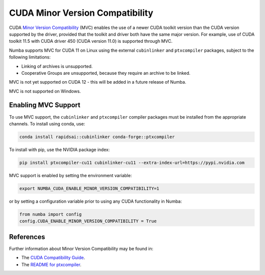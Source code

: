 .. _minor-version-compatibility:

CUDA Minor Version Compatibility
================================

CUDA `Minor Version Compatibility
<https://docs.nvidia.com/deploy/cuda-compatibility/index.html#minor-version-compatibility>`_
(MVC) enables the use of a newer CUDA toolkit version than the CUDA version
supported by the driver, provided that the toolkit and driver both have the same
major version. For example, use of CUDA toolkit 11.5 with CUDA driver 450 (CUDA
version 11.0) is supported through MVC.

Numba supports MVC for CUDA 11 on Linux using the external ``cubinlinker`` and
``ptxcompiler`` packages, subject to the following limitations:

- Linking of archives is unsupported.
- Cooperative Groups are unsupported, because they require an archive to be
  linked.

MVC is not yet supported on CUDA 12 - this will be added in a future release of
Numba.

MVC is not supported on Windows.


Enabling MVC Support
--------------------

To use MVC support, the ``cubinlinker`` and ``ptxcompiler`` compiler packages
must be installed from the appropriate channels. To install using conda, use:

.. code:: bash

   conda install rapidsai::cubinlinker conda-forge::ptxcompiler

To install with pip, use the NVIDIA package index:

.. code:: bash

   pip install ptxcompiler-cu11 cubinlinker-cu11 --extra-index-url=https://pypi.nvidia.com

MVC support is enabled by setting the environment variable:

.. code:: bash

   export NUMBA_CUDA_ENABLE_MINOR_VERSION_COMPATIBILITY=1


or by setting a configuration variable prior to using any CUDA functionality in
Numba:

.. code:: python

   from numba import config
   config.CUDA_ENABLE_MINOR_VERSION_COMPATIBILITY = True


References
----------

Further information about Minor Version Compatibility may be found in:

- The `CUDA Compatibility Guide
  <https://docs.nvidia.com/deploy/cuda-compatibility/index.html>`_.
- The `README for ptxcompiler
  <https://github.com/rapidsai/ptxcompiler/blob/main/README.md>`_.

